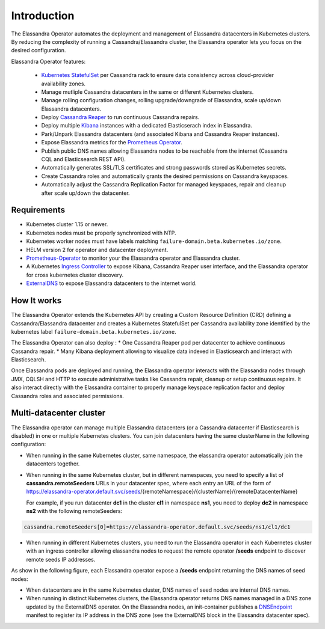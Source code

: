 Introduction
============

The Elassandra Operator automates the deployment and management of Elassandra datacenters in Kubernetes clusters.
By reducing the complexity of running a Cassandra/Elassandra cluster, the Elassandra operator lets you focus on the desired configuration.

Elassandra Operator features:

  * `Kubernetes StatefulSet <https://kubernetes.io/docs/concepts/workloads/controllers/statefulset/>`_ per Cassandra rack to ensure data consistency across cloud-provider availability zones.
  * Manage mutliple Cassandra datacenters in the same or different Kubernetes clusters.
  * Manage rolling configuration changes, rolling upgrade/downgrade of Elassandra, scale up/down Elassandra datacenters.
  * Deploy `Cassandra Reaper <https://cassandra-reaper.io/>`_ to run continuous Cassandra repairs.
  * Deploy multiple `Kibana <https://www.elastic.co/fr/products/kibana>`_ instances with a dedicated Elasticserach index in Elassandra.
  * Park/Unpark Elassandra datacenters (and associated Kibana and Cassandra Reaper instances).
  * Expose Elassandra metrics for the `Prometheus Operator <https://prometheus.io/docs/prometheus/latest/querying/operators/>`_.
  * Publish public DNS names allowing Elassandra nodes to be reachable from the internet (Cassandra CQL and Elasticsearch REST API).
  * Automatically generates SSL/TLS certificates and strong passwords stored as Kubernetes secrets.
  * Create Cassandra roles and automatically grants the desired permissions on Cassandra keyspaces.
  * Automatically adjust the Cassandra Replication Factor for managed keyspaces, repair and cleanup after scale up/down the datacenter.

Requirements
------------

* Kubernetes cluster 1.15 or newer.
* Kubernetes nodes must be properly synchronized with NTP.
* Kubernetes worker nodes must have labels matching ``failure-domain.beta.kubernetes.io/zone``.
* HELM version 2 for operator and datacenter deployment.
* `Prometheus-Operator <https://github.com/coreos/prometheus-operator>`_ to monitor your the Elassandra operator and Elassandra cluster.
* A Kubernetes `Ingress Controller <https://kubernetes.io/docs/concepts/services-networking/ingress-controllers/>`_ to expose Kibana, Cassandra Reaper user interface, and the Elassandra operator for cross kubernetes cluster discovery.
* `ExternalDNS <https://github.com/kubernetes-sigs/external-dns>`_ to expose Elassandra datacenters to the internet world.

How It works
------------

The Elassandra Operator extends the Kubernetes API by creating a Custom Resource Definition (CRD) defining a Cassandra/Elassandra datacenter
and creates a Kubernetes StatefulSet per Cassandra availability zone identified by the kubernetes label ``failure-domain.beta.kubernetes.io/zone``.

The Elassandra Operator can also deploy :
* One Cassandra Reaper pod per datacenter to achieve continuous Cassandra repair.
* Many Kibana deployment allowing to visualize data indexed in Elasticsearch and interact with Elasticsearch.

.. image:: ./images/elassandra-operator-overview.png

Once Elassandra pods are deployed and running, the Elassandra operator interacts with the Elassandra nodes through JMX, CQLSH and HTTP
to execute administrative tasks like Cassandra repair, cleanup or setup continuous repairs.
It also interact directly with the Elassandra container to properly manage keyspace replication factor and deploy Cassandra roles and associated permissions.

Multi-datacenter cluster
------------------------

The Elassandra operator can manage multiple Elassandra datacenters (or a Cassandra datacenter if Elasticsearch is disabled) in
one or multiple Kubernetes clusters. You can join datacenters having the same clusterName in the following configuration:

* When running in the same Kubernetes cluster, same namespace, the elassandra operator automatically join the datacenters together.
* When running in the same Kubernetes cluster, but in different namespaces, you need to specify a list of **cassandra.remoteSeeders** URLs
  in your datacenter spec, where each entry an URL of the form of https://elassandra-operator.default.svc/seeds/{remoteNamespace}/{clusterName}/{remoteDatacenterName}

  For example, if you run datacenter **dc1** in the cluster **cl1** in namespace **ns1**, you need to deploy **dc2** in namespace **ns2** with the following remoteSeeders:

.. code::

  cassandra.remoteSeeders[0]=https://elassandra-operator.default.svc/seeds/ns1/cl1/dc1

* When running in different Kubernetes clusters, you need to run the Elassandra operator in each Kubernetes cluster
  with an ingress controller allowing elassandra nodes to request the remote operator **/seeds** endpoint to discover remote seeds IP addresses.

As show in the following figure, each Elassandra operator expose a **/seeds** endpoint returning the DNS names of seed nodes:

* When datacenters are in the same Kubernetes cluster, DNS names of seed nodes are internal DNS names.
* When running in distinct Kubernetes clusters, the Elassandra operator returns DNS names managed in a DNS zone updated by the ExternalDNS operator. On the Elassandra nodes, an init-container
  publishes a `DNSEndpoint <https://github.com/kubernetes-sigs/external-dns/blob/master/docs/contributing/crd-source.md>`_ manifest to
  register its IP address in the DNS zone (see the ExternalDNS block in the Elassandra datacenter spec).

.. image:: ./images/multi-dc-architecture.png
